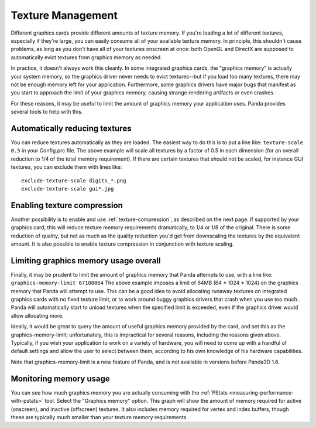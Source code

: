 .. _texture-management:

Texture Management
==================

Different graphics cards provide different amounts of texture memory. If
you're loading a lot of different textures, especially if they're large, you
can easily consume all of your available texture memory. In principle, this
shouldn't cause problems, as long as you don't have all of your textures
onscreen at once: both OpenGL and DirectX are supposed to automatically evict
textures from graphics memory as needed.

In practice, it doesn't always work this cleanly. In some integrated graphics
cards, the "graphics memory" is actually your system memory, so the graphics
driver never needs to evict textures--but if you load too many textures, there
may not be enough memory left for your application. Furthermore, some graphics
drivers have major bugs that manifest as you start to approach the limit of
your graphics memory, causing strange rendering artifacts or even crashes.

For these reasons, it may be useful to limit the amount of graphics memory
your application uses. Panda provides several tools to help with this.

Automatically reducing textures
-------------------------------

You can reduce textures automatically as they are loaded. The easiest way to
do this is to put a line like:
``texture-scale 0.5`` in your Config.prc
file. The above example will scale all textures by a factor of 0.5 in each
dimension (for an overall reduction to 1/4 of the total memory requirement).
If there are certain textures that should not be scaled, for instance GUI
textures, you can exclude them with lines like:
::
    exclude-texture-scale digits_*.png
    exclude-texture-scale gui*.jpg


Enabling texture compression
----------------------------

Another possibility is to enable and use :ref:`texture-compression`, as
described on the next page. If supported by your graphics card, this will
reduce texture memory requirements dramatically, to 1/4 or 1/8 of the
original. There is some reduction of quality, but not as much as the quality
reduction you'd get from downscaling the textures by the equivalent amount. It
is also possible to enable texture compression in conjunction with texture
scaling.

Limiting graphics memory usage overall
--------------------------------------

Finally, it may be prudent to limit the amount of graphics memory that Panda
attempts to use, with a line like:
``graphics-memory-limit 67108864`` The above example
imposes a limit of 64MB (64 \* 1024 \* 1024) on the graphics memory that Panda
will attempt to use. This can be a good idea to avoid allocating runaway
textures on integrated graphics cards with no fixed texture limit, or to work
around buggy graphics drivers that crash when you use too much. Panda will
automatically start to unload textures when the specified limit is exceeded,
even if the graphics driver would allow allocating more.

Ideally, it would be great to query the amount of useful graphics memory
provided by the card, and set this as the graphics-memory-limit;
unfortunately, this is impractical for several reasons, including the reasons
given above. Typically, if you wish your application to work on a variety of
hardware, you will need to come up with a handful of default settings and
allow the user to select between them, according to his own knowledge of his
hardware capabilities.

Note that graphics-memory-limit is a new feature of Panda, and is not
available in versions before Panda3D 1.6.

Monitoring memory usage
-----------------------

You can see how much graphics memory you are actually consuming with the
:ref:`PStats <measuring-performance-with-pstats>` tool. Select the "Graphics
memory" option. This graph will show the amount of memory required for active
(onscreen), and inactive (offscreen) textures. It also includes memory
required for vertex and index buffers, though these are typically much smaller
than your texture memory requirements.
